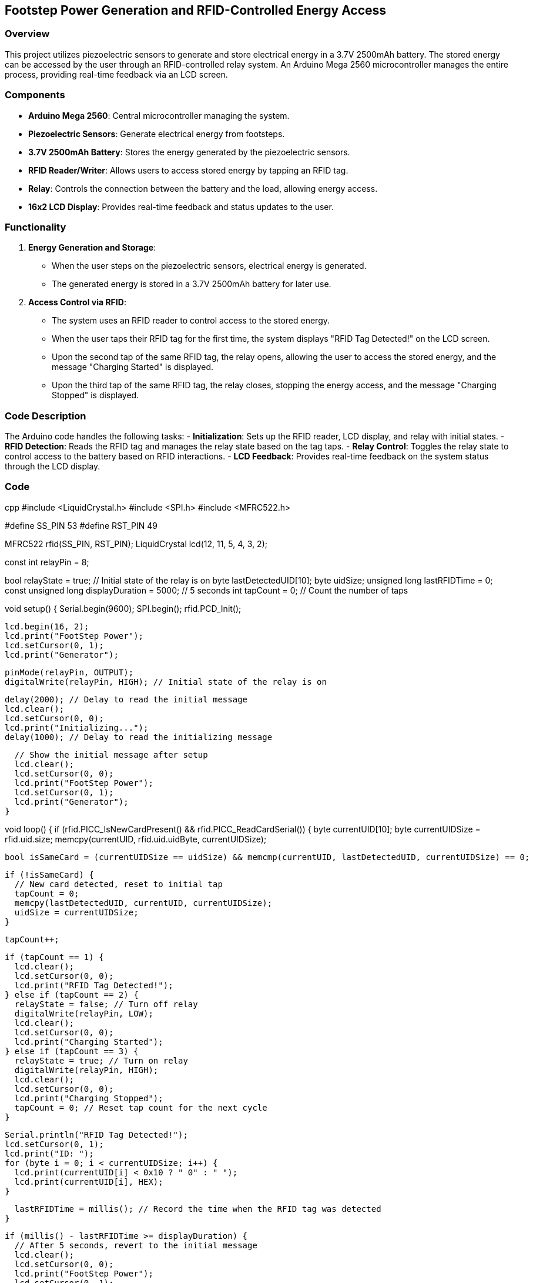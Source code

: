 ## Footstep Power Generation and RFID-Controlled Energy Access

### Overview
This project utilizes piezoelectric sensors to generate and store electrical energy in a 3.7V 2500mAh battery. The stored energy can be accessed by the user through an RFID-controlled relay system. An Arduino Mega 2560 microcontroller manages the entire process, providing real-time feedback via an LCD screen.

### Components
- *Arduino Mega 2560*: Central microcontroller managing the system.
- *Piezoelectric Sensors*: Generate electrical energy from footsteps.
- *3.7V 2500mAh Battery*: Stores the energy generated by the piezoelectric sensors.
- *RFID Reader/Writer*: Allows users to access stored energy by tapping an RFID tag.
- *Relay*: Controls the connection between the battery and the load, allowing energy access.
- *16x2 LCD Display*: Provides real-time feedback and status updates to the user.

### Functionality
1. *Energy Generation and Storage*:
    - When the user steps on the piezoelectric sensors, electrical energy is generated.
    - The generated energy is stored in a 3.7V 2500mAh battery for later use.

2. *Access Control via RFID*:
    - The system uses an RFID reader to control access to the stored energy.
    - When the user taps their RFID tag for the first time, the system displays "RFID Tag Detected!" on the LCD screen.
    - Upon the second tap of the same RFID tag, the relay opens, allowing the user to access the stored energy, and the message "Charging Started" is displayed.
    - Upon the third tap of the same RFID tag, the relay closes, stopping the energy access, and the message "Charging Stopped" is displayed.

### Code Description
The Arduino code handles the following tasks:
- *Initialization*: Sets up the RFID reader, LCD display, and relay with initial states.
- *RFID Detection*: Reads the RFID tag and manages the relay state based on the tag taps.
- *Relay Control*: Toggles the relay state to control access to the battery based on RFID interactions.
- *LCD Feedback*: Provides real-time feedback on the system status through the LCD display.

### Code
cpp
#include <LiquidCrystal.h>
#include <SPI.h>
#include <MFRC522.h>

#define SS_PIN 53
#define RST_PIN 49

MFRC522 rfid(SS_PIN, RST_PIN);
LiquidCrystal lcd(12, 11, 5, 4, 3, 2);

const int relayPin = 8;

bool relayState = true; // Initial state of the relay is on
byte lastDetectedUID[10];
byte uidSize;
unsigned long lastRFIDTime = 0;
const unsigned long displayDuration = 5000; // 5 seconds
int tapCount = 0; // Count the number of taps

void setup() {
  Serial.begin(9600);
  SPI.begin();
  rfid.PCD_Init();

  lcd.begin(16, 2);
  lcd.print("FootStep Power");
  lcd.setCursor(0, 1);
  lcd.print("Generator");

  pinMode(relayPin, OUTPUT);
  digitalWrite(relayPin, HIGH); // Initial state of the relay is on

  delay(2000); // Delay to read the initial message
  lcd.clear();
  lcd.setCursor(0, 0);
  lcd.print("Initializing...");
  delay(1000); // Delay to read the initializing message

  // Show the initial message after setup
  lcd.clear();
  lcd.setCursor(0, 0);
  lcd.print("FootStep Power");
  lcd.setCursor(0, 1);
  lcd.print("Generator");
}

void loop() {
  if (rfid.PICC_IsNewCardPresent() && rfid.PICC_ReadCardSerial()) {
    byte currentUID[10];
    byte currentUIDSize = rfid.uid.size;
    memcpy(currentUID, rfid.uid.uidByte, currentUIDSize);

    bool isSameCard = (currentUIDSize == uidSize) && memcmp(currentUID, lastDetectedUID, currentUIDSize) == 0;

    if (!isSameCard) {
      // New card detected, reset to initial tap
      tapCount = 0;
      memcpy(lastDetectedUID, currentUID, currentUIDSize);
      uidSize = currentUIDSize;
    }

    tapCount++;
    
    if (tapCount == 1) {
      lcd.clear();
      lcd.setCursor(0, 0);
      lcd.print("RFID Tag Detected!");
    } else if (tapCount == 2) {
      relayState = false; // Turn off relay
      digitalWrite(relayPin, LOW);
      lcd.clear();
      lcd.setCursor(0, 0);
      lcd.print("Charging Started");
    } else if (tapCount == 3) {
      relayState = true; // Turn on relay
      digitalWrite(relayPin, HIGH);
      lcd.clear();
      lcd.setCursor(0, 0);
      lcd.print("Charging Stopped");
      tapCount = 0; // Reset tap count for the next cycle
    }

    Serial.println("RFID Tag Detected!");
    lcd.setCursor(0, 1);
    lcd.print("ID: ");
    for (byte i = 0; i < currentUIDSize; i++) {
      lcd.print(currentUID[i] < 0x10 ? " 0" : " ");
      lcd.print(currentUID[i], HEX);
    }

    lastRFIDTime = millis(); // Record the time when the RFID tag was detected
  }

  if (millis() - lastRFIDTime >= displayDuration) {
    // After 5 seconds, revert to the initial message
    lcd.clear();
    lcd.setCursor(0, 0);
    lcd.print("FootStep Power");
    lcd.setCursor(0, 1);
    lcd.print("Generator");
  }

  delay(100);
}


### How to Use
1. *Setup the Hardware*: Connect the Arduino Mega 2560, piezoelectric sensors, 3.7V 2500mAh battery, RFID reader, relay, and LCD display as described in the components section.
2. *Upload the Code*: Upload the provided Arduino code to the Arduino Mega 2560.
3. *Interact with the System*:
   - Step on the piezoelectric sensors to generate and store energy in the battery.
   - Tap the RFID tag on the RFID reader to start and stop accessing the stored energy based on the tap sequence.

### Future Improvements
- *Energy Monitoring*: Add sensors to monitor the amount of energy generated and stored.
- *Mobile App Integration*: Develop a mobile app to monitor and control the energy access remotely.
- *Enhanced User Interface*: Improve the LCD interface for better user experience.
